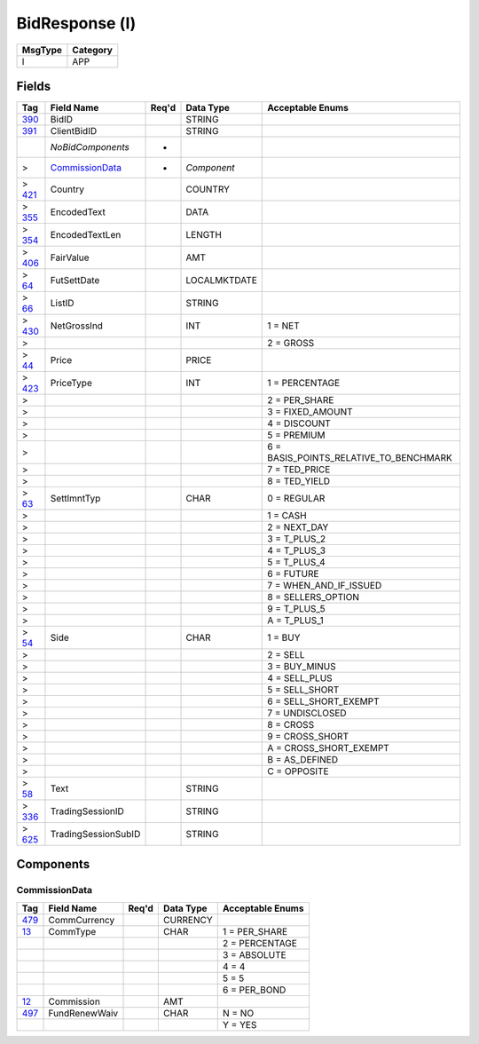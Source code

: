 ===============
BidResponse (l)
===============

+---------+----------+
| MsgType | Category |
+=========+==========+
| l       | APP      |
+---------+----------+

Fields
------

.. list-table::
   :header-rows: 1

   * - Tag

     - Field Name

     - Req'd

     - Data Type

     - Acceptable Enums

   * - `390 <http://fixwiki.org/fixwiki/BidID>`_

     - BidID

     -

     - STRING

     -

   * - `391 <http://fixwiki.org/fixwiki/ClientBidID>`_

     - ClientBidID

     -

     - STRING

     -

   * -

     - *NoBidComponents*

     - *

     -

     -

   * - >

     - `CommissionData`_

     - *

     - *Component*

     -

   * - > `421 <http://fixwiki.org/fixwiki/Country>`_

     - Country

     -

     - COUNTRY

     -

   * - > `355 <http://fixwiki.org/fixwiki/EncodedText>`_

     - EncodedText

     -

     - DATA

     -

   * - > `354 <http://fixwiki.org/fixwiki/EncodedTextLen>`_

     - EncodedTextLen

     -

     - LENGTH

     -

   * - > `406 <http://fixwiki.org/fixwiki/FairValue>`_

     - FairValue

     -

     - AMT

     -

   * - > `64 <http://fixwiki.org/fixwiki/FutSettDate>`_

     - FutSettDate

     -

     - LOCALMKTDATE

     -

   * - > `66 <http://fixwiki.org/fixwiki/ListID>`_

     - ListID

     -

     - STRING

     -

   * - > `430 <http://fixwiki.org/fixwiki/NetGrossInd>`_

     - NetGrossInd

     -

     - INT

     - 1 = NET

   * - >

     -

     -

     -

     - 2 = GROSS

   * - > `44 <http://fixwiki.org/fixwiki/Price>`_

     - Price

     -

     - PRICE

     -

   * - > `423 <http://fixwiki.org/fixwiki/PriceType>`_

     - PriceType

     -

     - INT

     - 1 = PERCENTAGE

   * - >

     -

     -

     -

     - 2 = PER_SHARE

   * - >

     -

     -

     -

     - 3 = FIXED_AMOUNT

   * - >

     -

     -

     -

     - 4 = DISCOUNT

   * - >

     -

     -

     -

     - 5 = PREMIUM

   * - >

     -

     -

     -

     - 6 = BASIS_POINTS_RELATIVE_TO_BENCHMARK

   * - >

     -

     -

     -

     - 7 = TED_PRICE

   * - >

     -

     -

     -

     - 8 = TED_YIELD

   * - > `63 <http://fixwiki.org/fixwiki/SettlmntTyp>`_

     - SettlmntTyp

     -

     - CHAR

     - 0 = REGULAR

   * - >

     -

     -

     -

     - 1 = CASH

   * - >

     -

     -

     -

     - 2 = NEXT_DAY

   * - >

     -

     -

     -

     - 3 = T_PLUS_2

   * - >

     -

     -

     -

     - 4 = T_PLUS_3

   * - >

     -

     -

     -

     - 5 = T_PLUS_4

   * - >

     -

     -

     -

     - 6 = FUTURE

   * - >

     -

     -

     -

     - 7 = WHEN_AND_IF_ISSUED

   * - >

     -

     -

     -

     - 8 = SELLERS_OPTION

   * - >

     -

     -

     -

     - 9 = T_PLUS_5

   * - >

     -

     -

     -

     - A = T_PLUS_1

   * - > `54 <http://fixwiki.org/fixwiki/Side>`_

     - Side

     -

     - CHAR

     - 1 = BUY

   * - >

     -

     -

     -

     - 2 = SELL

   * - >

     -

     -

     -

     - 3 = BUY_MINUS

   * - >

     -

     -

     -

     - 4 = SELL_PLUS

   * - >

     -

     -

     -

     - 5 = SELL_SHORT

   * - >

     -

     -

     -

     - 6 = SELL_SHORT_EXEMPT

   * - >

     -

     -

     -

     - 7 = UNDISCLOSED

   * - >

     -

     -

     -

     - 8 = CROSS

   * - >

     -

     -

     -

     - 9 = CROSS_SHORT

   * - >

     -

     -

     -

     - A = CROSS_SHORT_EXEMPT

   * - >

     -

     -

     -

     - B = AS_DEFINED

   * - >

     -

     -

     -

     - C = OPPOSITE

   * - > `58 <http://fixwiki.org/fixwiki/Text>`_

     - Text

     -

     - STRING

     -

   * - > `336 <http://fixwiki.org/fixwiki/TradingSessionID>`_

     - TradingSessionID

     -

     - STRING

     -

   * - > `625 <http://fixwiki.org/fixwiki/TradingSessionSubID>`_

     - TradingSessionSubID

     -

     - STRING

     -


Components
----------

CommissionData
++++++++++++++

.. list-table::
   :header-rows: 1

   * - Tag

     - Field Name

     - Req'd

     - Data Type

     - Acceptable Enums

   * - `479 <http://fixwiki.org/fixwiki/CommCurrency>`_

     - CommCurrency

     -

     - CURRENCY

     -

   * - `13 <http://fixwiki.org/fixwiki/CommType>`_

     - CommType

     -

     - CHAR

     - 1 = PER_SHARE

   * -

     -

     -

     -

     - 2 = PERCENTAGE

   * -

     -

     -

     -

     - 3 = ABSOLUTE

   * -

     -

     -

     -

     - 4 = 4

   * -

     -

     -

     -

     - 5 = 5

   * -

     -

     -

     -

     - 6 = PER_BOND

   * - `12 <http://fixwiki.org/fixwiki/Commission>`_

     - Commission

     -

     - AMT

     -

   * - `497 <http://fixwiki.org/fixwiki/FundRenewWaiv>`_

     - FundRenewWaiv

     -

     - CHAR

     - N = NO

   * -

     -

     -

     -

     - Y = YES

